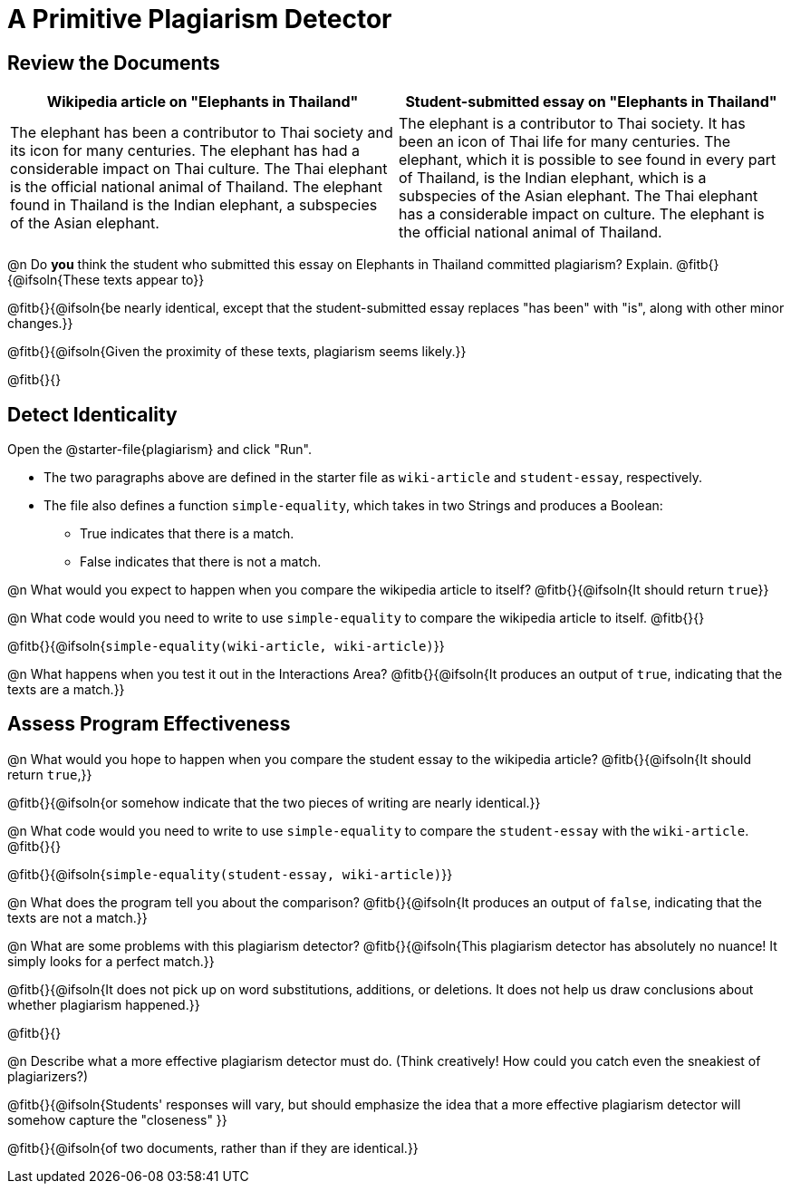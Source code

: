 = A Primitive Plagiarism Detector

== Review the Documents

[cols="1,1", options="header"]
|===
| Wikipedia article on "Elephants in Thailand"
| Student-submitted essay on "Elephants in Thailand"

| The elephant has been a contributor to Thai society and its icon for many centuries. The elephant has had a considerable impact on Thai culture. The Thai elephant is the official national animal of Thailand. The elephant found in Thailand is the Indian elephant, a subspecies of the Asian elephant.

| The elephant is a contributor to Thai society. It has been an icon of Thai life for many centuries. The elephant, which it is possible to see found in every part of Thailand, is the Indian elephant, which is a subspecies of the Asian elephant. The Thai elephant has a considerable impact on culture. The elephant is the official national animal of Thailand.

|===

@n Do *you* think the student who submitted this essay on Elephants in Thailand committed plagiarism? Explain. @fitb{}{@ifsoln{These texts appear to}}

@fitb{}{@ifsoln{be nearly identical, except that the student-submitted essay replaces "has been" with "is", along with other minor changes.}}

@fitb{}{@ifsoln{Given the proximity of these texts, plagiarism seems likely.}}

@fitb{}{}

== Detect Identicality
Open the @starter-file{plagiarism} and click "Run".

- The two paragraphs above are defined in the starter file as `wiki-article` and `student-essay`, respectively.
- The file also defines a function `simple-equality`, which takes in two Strings and produces a Boolean:
  * True indicates that there is a match.
  * False indicates that there is not a match.

@n What would you expect to happen when you compare the wikipedia article to itself? @fitb{}{@ifsoln{It should return `true`}}

@n What code would you need to write to use `simple-equality` to compare the wikipedia article to itself. @fitb{}{}

@fitb{}{@ifsoln{`simple-equality(wiki-article, wiki-article)`}}

@n What happens when you test it out in the Interactions Area? @fitb{}{@ifsoln{It produces an output of `true`, indicating that the texts are a match.}}

== Assess Program Effectiveness

@n What would you hope to happen when you compare the student essay to the wikipedia article? @fitb{}{@ifsoln{It should return `true`,}}

@fitb{}{@ifsoln{or somehow indicate that the two pieces of writing are nearly identical.}}

@n What code would you need to write to use `simple-equality` to compare the `student-essay` with the `wiki-article`. @fitb{}{}

@fitb{}{@ifsoln{`simple-equality(student-essay, wiki-article)`}}

@n What does the program tell you about the comparison? @fitb{}{@ifsoln{It produces an output of `false`, indicating that the texts are not a match.}}

@n What are some problems with this plagiarism detector? @fitb{}{@ifsoln{This plagiarism detector has absolutely no nuance! It simply looks for a perfect match.}}

@fitb{}{@ifsoln{It does not pick up on word substitutions, additions, or deletions. It does not help us draw conclusions about whether plagiarism happened.}}

@fitb{}{}

@n Describe what a more effective plagiarism detector must do. (Think creatively! How could you catch even the sneakiest of plagiarizers?)

@fitb{}{@ifsoln{Students' responses will vary, but should emphasize the idea that a more effective plagiarism detector will somehow capture the "closeness" }}

@fitb{}{@ifsoln{of two documents, rather than if they are identical.}}



